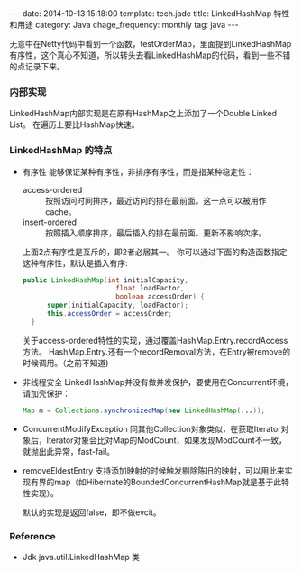 #+BEGIN_HTML
---
date: 2014-10-13 15:18:00
template: tech.jade
title: LinkedHashMap 特性和用途
category: Java
chage_frequency: monthly
tag: java
---
#+END_HTML

无意中在Netty代码中看到一个函数，testOrderMap，里面提到LinkedHashMap有序性，这个真心不知道，所以转头去看LinkedHashMap的代码，看到一些不错的点记录下来。
*** 内部实现
LinkedHashMap内部实现是在原有HashMap之上添加了一个Double Linked List。
在遍历上要比HashMap快速。
*** LinkedHashMap 的特点
+ 有序性
  能够保证某种有序性，非排序有序性，而是指某种稳定性：
  + access-ordered :: 按照访问时间排序，最近访问的排在最前面。这一点可以被用作cache。
  + insert-ordered :: 按照插入顺序排序，最后插入的排在最前面。更新不影响次序。
  上面2点有序性是互斥的，即2者必居其一。
  你可以通过下面的构造函数指定这种有序性，默认是插入有序:
  #+BEGIN_SRC java :eval no
  public LinkedHashMap(int initialCapacity,
                         float loadFactor,
                         boolean accessOrder) {
        super(initialCapacity, loadFactor);
        this.accessOrder = accessOrder;
    }
  #+END_SRC

  关于access-ordered特性的实现，通过覆盖HashMap.Entry.recordAccess方法。
  HashMap.Entry.还有一个recordRemoval方法，在Entry被remove的时候调用。（之前不知道)
+ 非线程安全
  LinkedHashMap并没有做并发保护，要使用在Concurrent环境，请加壳保护：
  #+BEGIN_SRC java :eval no
  Map m = Collections.synchronizedMap(new LinkedHashMap(...));
  #+END_SRC
+ ConcurrentModifyException
  同其他Collection对象类似，在获取Iterator对象后，Iterator对象会比对Map的ModCount，如果发现ModCount不一致，就抛出此异常，fast-fail。
+ removeEldestEntry
  支持添加映射的时候触发剔除陈旧的映射，可以用此来实现有界的map（如Hibernate的BoundedConcurrentHashMap就是基于此特性实现）。
  
  默认的实现是返回false，即不做evcit。

*** Reference
+ Jdk java.util.LinkedHashMap 类
